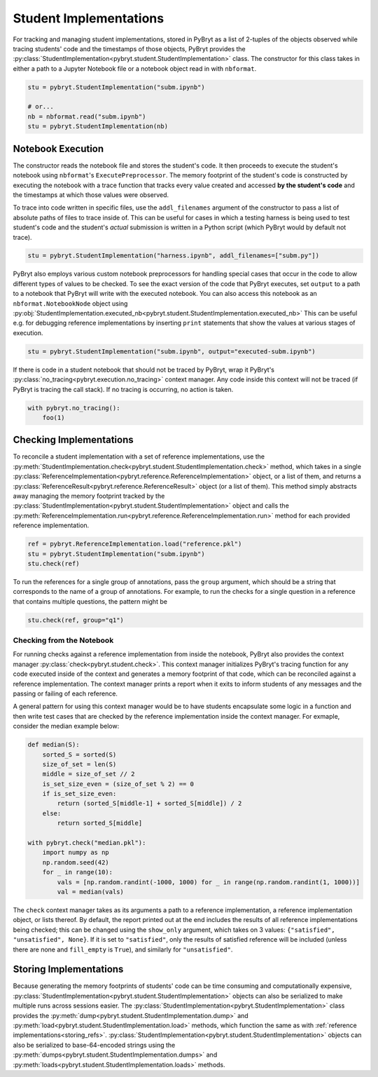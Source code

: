 Student Implementations
=======================

For tracking and managing student implementations, stored in PyBryt as a list of 2-tuples of the 
objects observed while tracing students' code and the timestamps of those objects, PyBryt provides
the :py:class:`StudentImplementation<pybryt.student.StudentImplementation>` class. The constructor for this
class takes in either a path to a Jupyter Notebook file or a notebook object read in with 
``nbformat``.

.. code-block:: python

    stu = pybryt.StudentImplementation("subm.ipynb")

    # or...
    nb = nbformat.read("subm.ipynb")
    stu = pybryt.StudentImplementation(nb)


Notebook Execution
------------------

The constructor reads the notebook file and stores the student's code. It then proceeds to execute
the student's notebook using ``nbformat``'s ``ExecutePreprocessor``. The memory footprint of the
student's code is constructed by executing the notebook with a trace function that tracks every 
value created and accessed **by the student's code** and the timestamps at which those values were
observed. 

To trace into code written in specific files, use the ``addl_filenames`` argument of the constructor 
to pass a list of absolute paths of files to trace inside of. This can be useful for cases in which
a testing harness is being used to test student's code and the student's *actual* submission is 
written in a Python script (which PyBryt would by default not trace).

.. code-block:: python

    stu = pybryt.StudentImplementation("harness.ipynb", addl_filenames=["subm.py"])

PyBryt also employs various custom notebook preprocessors for handling special cases that occur in 
the code to allow different types of values to be checked. To see the exact version of the code that 
PyBryt executes, set ``output`` to a path to a notebook that PyBryt will write with the executed 
notebook. You can also access this notebook as an ``nbformat.NotebookNode`` object using 
:py:obj:`StudentImplementation.executed_nb<pybryt.student.StudentImplementation.executed_nb>`
This can be useful e.g. for debugging reference implementations by inserting ``print`` 
statements that show the values at various stages of execution.

.. code-block:: python

    stu = pybryt.StudentImplementation("subm.ipynb", output="executed-subm.ipynb")

If there is code in a student notebook that should not be traced by PyBryt, wrap it PyBryt's
:py:class:`no_tracing<pybryt.execution.no_tracing>` context manager. Any code inside this context
will not be traced (if PyBryt is tracing the call stack). If no tracing is occurring, no action is
taken.

.. code-block:: python

    with pybryt.no_tracing():
        foo(1)


Checking Implementations
------------------------

To reconcile a student implementation with a set of reference implementations, use the
:py:meth:`StudentImplementation.check<pybryt.student.StudentImplementation.check>` method, which takes in
a single :py:class:`ReferenceImplementation<pybryt.reference.ReferenceImplementation>` object, or a list of
them, and returns a :py:class:`ReferenceResult<pybryt.reference.ReferenceResult>` object (or a list of them).
This method simply abstracts away managing the memory footprint tracked by the 
:py:class:`StudentImplementation<pybryt.student.StudentImplementation>` object and calls the 
:py:meth:`ReferenceImplementation.run<pybryt.reference.ReferenceImplementation.run>` method for each provided 
reference implementation.

.. code-block:: python

    ref = pybryt.ReferenceImplementation.load("reference.pkl")
    stu = pybryt.StudentImplementation("subm.ipynb")
    stu.check(ref)

To run the references for a single group of annotations, pass the ``group`` argument, which should 
be a string that corresponds to the name of a group of annotations. For example, to run the checks 
for a single question in a reference that contains multiple questions, the pattern might be

.. code-block:: python

    stu.check(ref, group="q1")


Checking from the Notebook
++++++++++++++++++++++++++

For running checks against a reference implementation from inside the notebook, PyBryt also provides
the context manager :py:class:`check<pybryt.student.check>`. This context manager initializes 
PyBryt's tracing function for any code executed inside of the context and generates a memory 
footprint of that code, which can be reconciled against a reference implementation. The context
manager prints a report when it exits to inform students of any messages and the passing or failing 
of each reference.

A general pattern for using this context manager would be to have students encapsulate some logic in
a function and then write test cases that are checked by the reference implementation inside the
context manager. For exmaple, consider the median example below:

.. code-block:: python

    def median(S):
        sorted_S = sorted(S)
        size_of_set = len(S)
        middle = size_of_set // 2
        is_set_size_even = (size_of_set % 2) == 0
        if is_set_size_even:
            return (sorted_S[middle-1] + sorted_S[middle]) / 2
        else:
            return sorted_S[middle]

    with pybryt.check("median.pkl"):
        import numpy as np
        np.random.seed(42)
        for _ in range(10):
            vals = [np.random.randint(-1000, 1000) for _ in range(np.random.randint(1, 1000))]
            val = median(vals)

The ``check`` context manager takes as its arguments a path to a reference implementation, a reference
implementation object, or lists thereof. By default, the report printed out at the end includes the
results of all reference implementations being checked; this can be changed using the ``show_only``
argument, which takes on 3 values: ``{"satisfied", "unsatisfied", None}``. If it is set to 
``"satisfied"``, only the results of satisfied reference will be included (unless there are none and
``fill_empty`` is ``True``), and similarly for ``"unsatisfied"``.


Storing Implementations
-----------------------

Because generating the memory footprints of students' code can be time consuming and computationally
expensive, :py:class:`StudentImplementation<pybryt.student.StudentImplementation>` objects can also be 
serialized to make multiple runs across sessions easier. The 
:py:class:`StudentImplementation<pybryt.StudentImplementation>` class provides the 
:py:meth:`dump<pybryt.student.StudentImplementation.dump>` and 
:py:meth:`load<pybryt.student.StudentImplementation.load>` methods, which function the same as with 
:ref:`reference implementations<storing_refs>`.
:py:class:`StudentImplementation<pybryt.student.StudentImplementation>` objects can also be serialized to 
base-64-encoded strings using the :py:meth:`dumps<pybryt.student.StudentImplementation.dumps>` and 
:py:meth:`loads<pybryt.student.StudentImplementation.loads>` methods.
